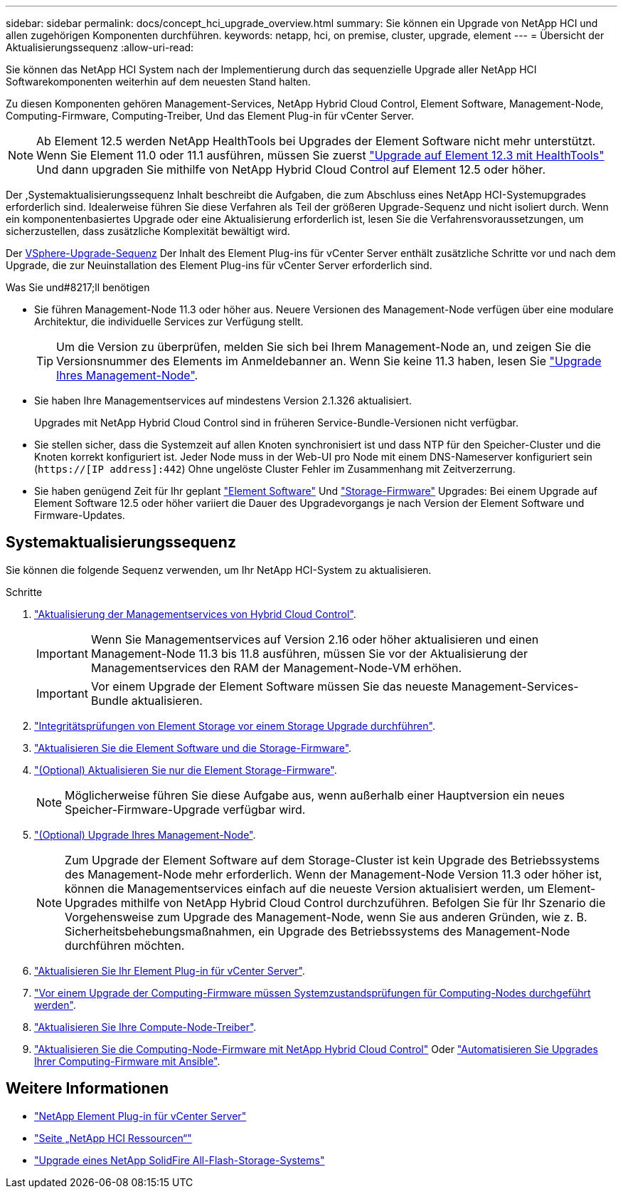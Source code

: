 ---
sidebar: sidebar 
permalink: docs/concept_hci_upgrade_overview.html 
summary: Sie können ein Upgrade von NetApp HCI und allen zugehörigen Komponenten durchführen. 
keywords: netapp, hci, on premise, cluster, upgrade, element 
---
= Übersicht der Aktualisierungssequenz
:allow-uri-read: 


[role="lead"]
Sie können das NetApp HCI System nach der Implementierung durch das sequenzielle Upgrade aller NetApp HCI Softwarekomponenten weiterhin auf dem neuesten Stand halten.

Zu diesen Komponenten gehören Management-Services, NetApp Hybrid Cloud Control, Element Software, Management-Node, Computing-Firmware, Computing-Treiber, Und das Element Plug-in für vCenter Server.​


NOTE: Ab Element 12.5 werden NetApp HealthTools bei Upgrades der Element Software nicht mehr unterstützt. Wenn Sie Element 11.0 oder 11.1 ausführen, müssen Sie zuerst link:https://docs.netapp.com/us-en/hci19/docs/task_hcc_upgrade_element_software.html#upgrade-element-software-at-connected-sites-using-healthtools["Upgrade auf Element 12.3 mit HealthTools"^] Und dann upgraden Sie mithilfe von NetApp Hybrid Cloud Control auf Element 12.5 oder höher.

Der ,Systemaktualisierungssequenz Inhalt beschreibt die Aufgaben, die zum Abschluss eines NetApp HCI-Systemupgrades erforderlich sind. Idealerweise führen Sie diese Verfahren als Teil der größeren Upgrade-Sequenz und nicht isoliert durch. Wenn ein komponentenbasiertes Upgrade oder eine Aktualisierung erforderlich ist, lesen Sie die Verfahrensvoraussetzungen, um sicherzustellen, dass zusätzliche Komplexität bewältigt wird.

Der xref:task_hci_upgrade_all_vsphere.adoc[VSphere-Upgrade-Sequenz] Der Inhalt des Element Plug-ins für vCenter Server enthält zusätzliche Schritte vor und nach dem Upgrade, die zur Neuinstallation des Element Plug-ins für vCenter Server erforderlich sind.

.Was Sie und#8217;ll benötigen
* Sie führen Management-Node 11.3 oder höher aus. Neuere Versionen des Management-Node verfügen über eine modulare Architektur, die individuelle Services zur Verfügung stellt.
+

TIP: Um die Version zu überprüfen, melden Sie sich bei Ihrem Management-Node an, und zeigen Sie die Versionsnummer des Elements im Anmeldebanner an. Wenn Sie keine 11.3 haben, lesen Sie link:task_hcc_upgrade_management_node.html["Upgrade Ihres Management-Node"].

* Sie haben Ihre Managementservices auf mindestens Version 2.1.326 aktualisiert.
+
Upgrades mit NetApp Hybrid Cloud Control sind in früheren Service-Bundle-Versionen nicht verfügbar.

* Sie stellen sicher, dass die Systemzeit auf allen Knoten synchronisiert ist und dass NTP für den Speicher-Cluster und die Knoten korrekt konfiguriert ist. Jeder Node muss in der Web-UI pro Node mit einem DNS-Nameserver konfiguriert sein (`https://[IP address]:442`) Ohne ungelöste Cluster Fehler im Zusammenhang mit Zeitverzerrung.
* Sie haben genügend Zeit für Ihr geplant link:task_hcc_upgrade_element_software.html#element-upgrade-time["Element Software"] Und link:task_hcc_upgrade_storage_firmware.html#storage-firmware-upgrade["Storage-Firmware"] Upgrades: Bei einem Upgrade auf Element Software 12.5 oder höher variiert die Dauer des Upgradevorgangs je nach Version der Element Software und Firmware-Updates.




== Systemaktualisierungssequenz

Sie können die folgende Sequenz verwenden, um Ihr NetApp HCI-System zu aktualisieren.

.Schritte
. link:task_hcc_update_management_services.html["Aktualisierung der Managementservices von Hybrid Cloud Control"].
+

IMPORTANT: Wenn Sie Managementservices auf Version 2.16 oder höher aktualisieren und einen Management-Node 11.3 bis 11.8 ausführen, müssen Sie vor der Aktualisierung der Managementservices den RAM der Management-Node-VM erhöhen.

+

IMPORTANT: Vor einem Upgrade der Element Software müssen Sie das neueste Management-Services-Bundle aktualisieren.

. link:task_hcc_upgrade_element_prechecks.html["Integritätsprüfungen von Element Storage vor einem Storage Upgrade durchführen"].
. link:task_hcc_upgrade_element_software.html["Aktualisieren Sie die Element Software und die Storage-Firmware"].
. link:task_hcc_upgrade_storage_firmware.html["(Optional) Aktualisieren Sie nur die Element Storage-Firmware"].
+

NOTE: Möglicherweise führen Sie diese Aufgabe aus, wenn außerhalb einer Hauptversion ein neues Speicher-Firmware-Upgrade verfügbar wird.

. link:task_hcc_upgrade_management_node.html["(Optional) Upgrade Ihres Management-Node"].
+

NOTE: Zum Upgrade der Element Software auf dem Storage-Cluster ist kein Upgrade des Betriebssystems des Management-Node mehr erforderlich. Wenn der Management-Node Version 11.3 oder höher ist, können die Managementservices einfach auf die neueste Version aktualisiert werden, um Element-Upgrades mithilfe von NetApp Hybrid Cloud Control durchzuführen. Befolgen Sie für Ihr Szenario die Vorgehensweise zum Upgrade des Management-Node, wenn Sie aus anderen Gründen, wie z. B. Sicherheitsbehebungsmaßnahmen, ein Upgrade des Betriebssystems des Management-Node durchführen möchten.

. link:task_vcp_upgrade_plugin.html["Aktualisieren Sie Ihr Element Plug-in für vCenter Server"].
. link:task_upgrade_compute_prechecks.html["Vor einem Upgrade der Computing-Firmware müssen Systemzustandsprüfungen für Computing-Nodes durchgeführt werden"].
. link:task_hcc_upgrade_compute_node_drivers.html["Aktualisieren Sie Ihre Compute-Node-Treiber"].
. link:task_hcc_upgrade_compute_node_firmware.html["Aktualisieren Sie die Computing-Node-Firmware mit NetApp Hybrid Cloud Control"] Oder link:task_hcc_upgrade_compute_firmware_ansible.html["Automatisieren Sie Upgrades Ihrer Computing-Firmware mit Ansible"].


[discrete]
== Weitere Informationen

* https://docs.netapp.com/us-en/vcp/index.html["NetApp Element Plug-in für vCenter Server"^]
* https://www.netapp.com/hybrid-cloud/hci-documentation/["Seite „NetApp HCI Ressourcen“"^]
* https://docs.netapp.com/us-en/element-software/upgrade/task_sf_upgrade_all.html["Upgrade eines NetApp SolidFire All-Flash-Storage-Systems"^]

